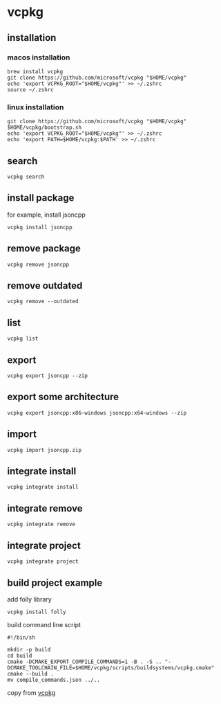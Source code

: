 * vcpkg

** installation

*** macos installation

#+begin_src shell
brew install vcpkg
git clone https://github.com/microsoft/vcpkg "$HOME/vcpkg"
echo 'export VCPKG_ROOT="$HOME/vcpkg"' >> ~/.zshrc
source ~/.zshrc
#+end_src

*** linux installation

#+begin_src shell
git clone https://github.com/microsoft/vcpkg "$HOME/vcpkg"
$HOME/vcpkg/bootstrap.sh
echo 'export VCPKG_ROOT="$HOME/vcpkg"' >> ~/.zshrc
echo 'export PATH=$HOME/vcpkg:$PATH' >> ~/.zshrc
#+end_src

** search

#+begin_src shell
vcpkg search
#+end_src

** install package
for example, install jsoncpp

#+begin_src shell
vcpkg install jsoncpp
#+end_src

** remove package

#+begin_src shell
vcpkg remove jsoncpp
#+end_src

** remove outdated

#+begin_src shell
vcpkg remove --outdated
#+end_src

** list

#+begin_src shell
vcpkg list
#+end_src

** export

#+begin_src shell
vcpkg export jsoncpp --zip
#+end_src

** export some architecture

#+begin_src shell
vcpkg export jsoncpp:x86-windows jsoncpp:x64-windows --zip
#+end_src

** import

#+begin_src shell
vcpkg import jsoncpp.zip
#+end_src

** integrate install

#+begin_src shell
vcpkg integrate install
#+end_src


** integrate remove

#+begin_src shell
vcpkg integrate remove
#+end_src

** integrate project

#+begin_src shell
vcpkg integrate project
#+end_src

** build project example

add folly library

#+begin_src shell
vcpkg install folly
#+end_src

build command line script

#+begin_src shell
#!/bin/sh

mkdir -p build
cd build
cmake -DCMAKE_EXPORT_COMPILE_COMMANDS=1 -B . -S .. "-DCMAKE_TOOLCHAIN_FILE=$HOME/vcpkg/scripts/buildsystems/vcpkg.cmake"
cmake --build .
mv compile_commands.json ../..
#+end_src

copy from [[https://github.com/microsoft/vcpkg][vcpkg]]
